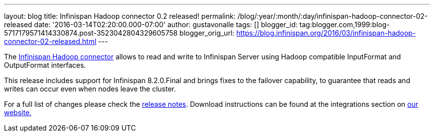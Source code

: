 ---
layout: blog
title: Infinispan Hadoop connector 0.2 released!
permalink: /blog/:year/:month/:day/infinispan-hadoop-connector-02-released
date: '2016-03-14T02:20:00.000-07:00'
author: gustavonalle
tags: []
blogger_id: tag:blogger.com,1999:blog-5717179571414330874.post-3523042804329605758
blogger_orig_url: https://blog.infinispan.org/2016/03/infinispan-hadoop-connector-02-released.html
---

The https://github.com/infinispan/infinispan-hadoop[Infinispan Hadoop
connector] allows to read and write to Infinispan Server using Hadoop
compatible InputFormat and OutputFormat interfaces.

This release includes support for Infinispan 8.2.0.Final and brings
fixes to the failover capability, to guarantee that reads and writes can
occur even when nodes leave the cluster.

For a full list of changes please check the
https://issues.jboss.org/secure/ReleaseNote.jspa?projectId=12317124&version=12329518[release
notes]. Download instructions can be found at the integrations section
on http://infinispan.org/integrations/[our website.]
 
